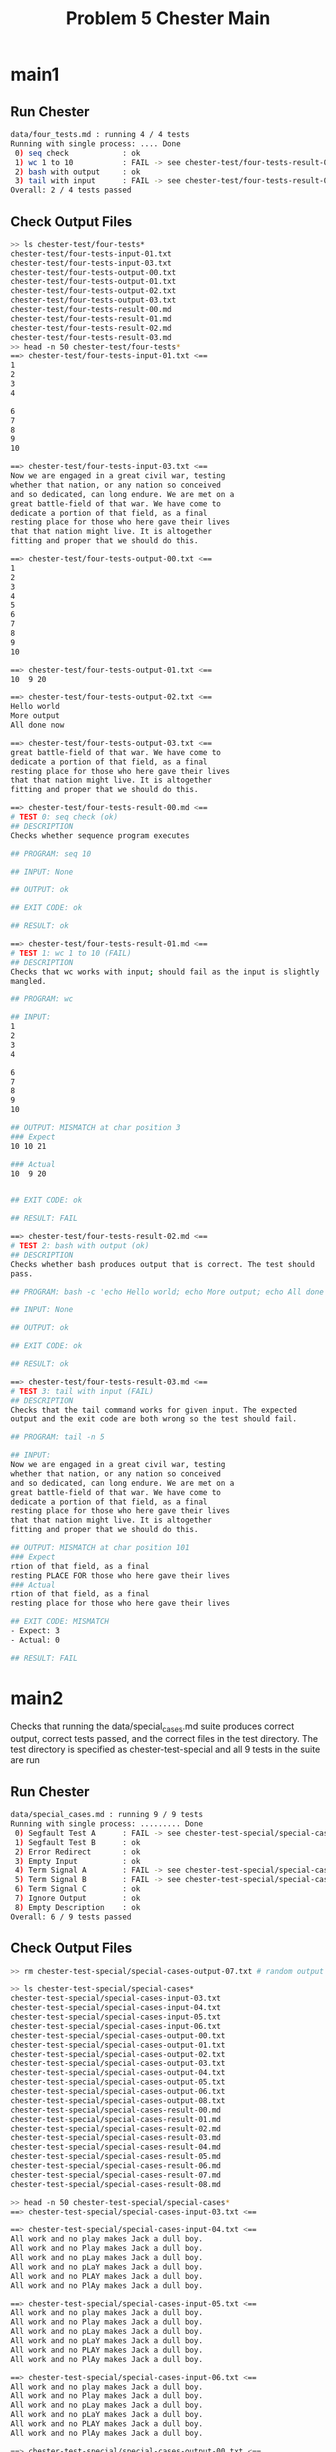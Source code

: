 #+TITLE: Problem 5 Chester Main
#+TESTY: prefix="prob5"
#+TESTY: use_valgrind=1
# disable memory leak detection in forked children
#+TESTY: valgrind_opts="--child-silent-after-fork=yes"

# UPDATED: Thu Nov 14 05:20:52 PM EST 2024

* main1
** Run Chester
#+TESTY: program='./chester data/four_tests.md'
#+BEGIN_SRC sh
data/four_tests.md : running 4 / 4 tests
Running with single process: .... Done
 0) seq check            : ok
 1) wc 1 to 10           : FAIL -> see chester-test/four-tests-result-01.md
 2) bash with output     : ok
 3) tail with input      : FAIL -> see chester-test/four-tests-result-03.md
Overall: 2 / 4 tests passed
#+END_SRC

** Check Output Files
#+TESTY: program='bash -v'
#+TESTY: use_valgrind=0

#+BEGIN_SRC sh
>> ls chester-test/four-tests*
chester-test/four-tests-input-01.txt
chester-test/four-tests-input-03.txt
chester-test/four-tests-output-00.txt
chester-test/four-tests-output-01.txt
chester-test/four-tests-output-02.txt
chester-test/four-tests-output-03.txt
chester-test/four-tests-result-00.md
chester-test/four-tests-result-01.md
chester-test/four-tests-result-02.md
chester-test/four-tests-result-03.md
>> head -n 50 chester-test/four-tests*
==> chester-test/four-tests-input-01.txt <==
1
2
3
4

6
7
8
9
10

==> chester-test/four-tests-input-03.txt <==
Now we are engaged in a great civil war, testing
whether that nation, or any nation so conceived
and so dedicated, can long endure. We are met on a
great battle-field of that war. We have come to
dedicate a portion of that field, as a final
resting place for those who here gave their lives
that that nation might live. It is altogether
fitting and proper that we should do this.

==> chester-test/four-tests-output-00.txt <==
1
2
3
4
5
6
7
8
9
10

==> chester-test/four-tests-output-01.txt <==
10  9 20

==> chester-test/four-tests-output-02.txt <==
Hello world
More output
All done now

==> chester-test/four-tests-output-03.txt <==
great battle-field of that war. We have come to
dedicate a portion of that field, as a final
resting place for those who here gave their lives
that that nation might live. It is altogether
fitting and proper that we should do this.

==> chester-test/four-tests-result-00.md <==
# TEST 0: seq check (ok)
## DESCRIPTION
Checks whether sequence program executes

## PROGRAM: seq 10

## INPUT: None

## OUTPUT: ok

## EXIT CODE: ok

## RESULT: ok

==> chester-test/four-tests-result-01.md <==
# TEST 1: wc 1 to 10 (FAIL)
## DESCRIPTION
Checks that wc works with input; should fail as the input is slightly
mangled.

## PROGRAM: wc

## INPUT:
1
2
3
4

6
7
8
9
10

## OUTPUT: MISMATCH at char position 3
### Expect
10 10 21

### Actual
10  9 20


## EXIT CODE: ok

## RESULT: FAIL

==> chester-test/four-tests-result-02.md <==
# TEST 2: bash with output (ok)
## DESCRIPTION
Checks whether bash produces output that is correct. The test should
pass.

## PROGRAM: bash -c 'echo Hello world; echo More output; echo All done now;'

## INPUT: None

## OUTPUT: ok

## EXIT CODE: ok

## RESULT: ok

==> chester-test/four-tests-result-03.md <==
# TEST 3: tail with input (FAIL)
## DESCRIPTION
Checks that the tail command works for given input. The expected
output and the exit code are both wrong so the test should fail.

## PROGRAM: tail -n 5

## INPUT:
Now we are engaged in a great civil war, testing
whether that nation, or any nation so conceived
and so dedicated, can long endure. We are met on a
great battle-field of that war. We have come to
dedicate a portion of that field, as a final
resting place for those who here gave their lives
that that nation might live. It is altogether
fitting and proper that we should do this.

## OUTPUT: MISMATCH at char position 101
### Expect
rtion of that field, as a final
resting PLACE FOR those who here gave their lives
### Actual
rtion of that field, as a final
resting place for those who here gave their lives

## EXIT CODE: MISMATCH
- Expect: 3
- Actual: 0

## RESULT: FAIL
#+END_SRC

* main2
Checks that running the data/special_cases.md suite produces correct
output, correct tests passed, and the correct files in the test
directory.  The test directory is specified as chester-test-special
and all 9 tests in the suite are run

** Run Chester
#+TESTY: program='./chester data/special_cases.md'
#+BEGIN_SRC sh
data/special_cases.md : running 9 / 9 tests
Running with single process: ......... Done
 0) Segfault Test A      : FAIL -> see chester-test-special/special-cases-result-00.md
 1) Segfault Test B      : ok
 2) Error Redirect       : ok
 3) Empty Input          : ok
 4) Term Signal A        : FAIL -> see chester-test-special/special-cases-result-04.md
 5) Term Signal B        : FAIL -> see chester-test-special/special-cases-result-05.md
 6) Term Signal C        : ok
 7) Ignore Output        : ok
 8) Empty Description    : ok
Overall: 6 / 9 tests passed
#+END_SRC

** Check Output Files
#+TESTY: program='bash -v'
#+TESTY: use_valgrind=0
#+BEGIN_SRC sh
>> rm chester-test-special/special-cases-output-07.txt # random output

>> ls chester-test-special/special-cases*
chester-test-special/special-cases-input-03.txt
chester-test-special/special-cases-input-04.txt
chester-test-special/special-cases-input-05.txt
chester-test-special/special-cases-input-06.txt
chester-test-special/special-cases-output-00.txt
chester-test-special/special-cases-output-01.txt
chester-test-special/special-cases-output-02.txt
chester-test-special/special-cases-output-03.txt
chester-test-special/special-cases-output-04.txt
chester-test-special/special-cases-output-05.txt
chester-test-special/special-cases-output-06.txt
chester-test-special/special-cases-output-08.txt
chester-test-special/special-cases-result-00.md
chester-test-special/special-cases-result-01.md
chester-test-special/special-cases-result-02.md
chester-test-special/special-cases-result-03.md
chester-test-special/special-cases-result-04.md
chester-test-special/special-cases-result-05.md
chester-test-special/special-cases-result-06.md
chester-test-special/special-cases-result-07.md
chester-test-special/special-cases-result-08.md

>> head -n 50 chester-test-special/special-cases*
==> chester-test-special/special-cases-input-03.txt <==

==> chester-test-special/special-cases-input-04.txt <==
All work and no play makes Jack a dull boy.
All work and no Play makes Jack a dull boy.
All work and no pLay makes Jack a dull boy.
All work and no pLaY makes Jack a dull boy.
All work and no PLAY makes Jack a dull boy.
All work and no PlAy makes Jack a dull boy.

==> chester-test-special/special-cases-input-05.txt <==
All work and no play makes Jack a dull boy.
All work and no Play makes Jack a dull boy.
All work and no pLay makes Jack a dull boy.
All work and no pLaY makes Jack a dull boy.
All work and no PLAY makes Jack a dull boy.
All work and no PlAy makes Jack a dull boy.

==> chester-test-special/special-cases-input-06.txt <==
All work and no play makes Jack a dull boy.
All work and no Play makes Jack a dull boy.
All work and no pLay makes Jack a dull boy.
All work and no pLaY makes Jack a dull boy.
All work and no PLAY makes Jack a dull boy.
All work and no PlAy makes Jack a dull boy.

==> chester-test-special/special-cases-output-00.txt <==
This script raises a SIGSEGV
About the raise the signal which
should end the program

==> chester-test-special/special-cases-output-01.txt <==
This script raises a SIGSEGV
About the raise the signal which
should end the program

==> chester-test-special/special-cases-output-02.txt <==
1 First Message to stdout
2 Second Message to stderr
3 Third Message to stdout

==> chester-test-special/special-cases-output-03.txt <==
0 0 0

==> chester-test-special/special-cases-output-04.txt <==
The word 'play' appeared on 6 lines
Terminating now

==> chester-test-special/special-cases-output-05.txt <==
The word 'play' appeared on 6 lines
Terminating now

==> chester-test-special/special-cases-output-06.txt <==
The word 'play' appeared on 6 lines
Terminating now

==> chester-test-special/special-cases-output-08.txt <==
4
6
8
10
12

==> chester-test-special/special-cases-result-00.md <==
# TEST 0: Segfault Test A (FAIL)
## DESCRIPTION
Checks that the data/raise_sigsegv.sh program runs and the return code
is properly handled. The test should fail.

## PROGRAM: bash data/raise_sigsegv.sh

## INPUT: None

## OUTPUT: ok

## EXIT CODE: MISMATCH
- Expect: 0
- Actual: -11

## RESULT: FAIL

==> chester-test-special/special-cases-result-01.md <==
# TEST 1: Segfault Test B (ok)
## DESCRIPTION
Like previous test but sets exit code expectation to the segfault signal.

## PROGRAM: bash data/raise_sigsegv.sh

## INPUT: None

## OUTPUT: ok

## EXIT CODE: ok

## RESULT: ok

==> chester-test-special/special-cases-result-02.md <==
# TEST 2: Error Redirect (ok)
## DESCRIPTION
Uses data/print_stdout_stderr.sh to produce output on both stdout and
stderr to make sure tests redirect both to the results file.

## PROGRAM: bash data/print_stdout_stderr.sh

## INPUT: None

## OUTPUT: ok

## EXIT CODE: ok

## RESULT: ok

==> chester-test-special/special-cases-result-03.md <==
# TEST 3: Empty Input (ok)
## DESCRIPTION
Sends empty input to a program.

## PROGRAM: wc

## INPUT:

## OUTPUT: skipped check

## EXIT CODE: ok

## RESULT: ok

==> chester-test-special/special-cases-result-04.md <==
# TEST 4: Term Signal A (FAIL)
## DESCRIPTION
Checks that term signal is handled properly. Test fails as output and
exit_cod do not match expected.

## PROGRAM: bash data/count_terminate.sh play

## INPUT:
All work and no play makes Jack a dull boy.
All work and no Play makes Jack a dull boy.
All work and no pLay makes Jack a dull boy.
All work and no pLaY makes Jack a dull boy.
All work and no PLAY makes Jack a dull boy.
All work and no PlAy makes Jack a dull boy.

## OUTPUT: MISMATCH at char position 1
### Expect
Terminating now

### Actual
The word 'play' appeared on 6 lines
Termin

## EXIT CODE: MISMATCH
- Expect: 0
- Actual: -15

## RESULT: FAIL

==> chester-test-special/special-cases-result-05.md <==
# TEST 5: Term Signal B (FAIL)
## DESCRIPTION
Checks that term signal is handled properly. Test passes due to exit
code not matching expectation.

## PROGRAM: bash data/count_terminate.sh play

## INPUT:
All work and no play makes Jack a dull boy.
All work and no Play makes Jack a dull boy.
All work and no pLay makes Jack a dull boy.
All work and no pLaY makes Jack a dull boy.
All work and no PLAY makes Jack a dull boy.
All work and no PlAy makes Jack a dull boy.

## OUTPUT: ok

## EXIT CODE: MISMATCH
- Expect: 0
- Actual: -15

## RESULT: FAIL

==> chester-test-special/special-cases-result-06.md <==
# TEST 6: Term Signal C (ok)
## DESCRIPTION
Checks that term signal is handled properly. Test passes due to
expected values being met.

## PROGRAM: bash data/count_terminate.sh play

## INPUT:
All work and no play makes Jack a dull boy.
All work and no Play makes Jack a dull boy.
All work and no pLay makes Jack a dull boy.
All work and no pLaY makes Jack a dull boy.
All work and no PLAY makes Jack a dull boy.
All work and no PlAy makes Jack a dull boy.

## OUTPUT: ok

## EXIT CODE: ok

## RESULT: ok

==> chester-test-special/special-cases-result-07.md <==
# TEST 7: Ignore Output (ok)
## DESCRIPTION
Runs a command with unpredictable output but that output should be
ignored as no expected output is provided leading the test to pass.

## PROGRAM: bash -c 'echo $RANDOM'

## INPUT: None

## OUTPUT: skipped check

## EXIT CODE: ok

## RESULT: ok

==> chester-test-special/special-cases-result-08.md <==
# TEST 8: Empty Description (ok)
## DESCRIPTION

## PROGRAM: seq 4 2 12

## INPUT: None

## OUTPUT: ok

## EXIT CODE: ok

## RESULT: ok
#+END_SRC

* main3
Runs the data/seq_tests.md suite but uses command line arguments to
dictate that only 4 of the 7 tests are run. Determines if the main
command line program correctly handles specifying tests to run on the
command line.

** Run Chester
#+TESTY: program='./chester data/seq_tests.md 2 3 5 6'
#+BEGIN_SRC sh
data/seq_tests.md : running 4 / 7 tests
Running with single process: .... Done
 2) seq 8 -1 0           : FAIL -> see chester-test-seq/seq-result-02.md
 3) seq 5000 1000 9000   : FAIL -> see chester-test-seq/seq-result-03.md
 5) seq -s ' ' 10 2 20   : ok
 6) seq -s ' ' 10 -1 1   : FAIL -> see chester-test-seq/seq-result-06.md
Overall: 1 / 4 tests passed
#+END_SRC

** Check Output Files
#+TESTY: program='bash -v'
#+TESTY: use_valgrind=0
#+BEGIN_SRC sh
>> ls chester-test-seq/seq*
chester-test-seq/seq-output-02.txt
chester-test-seq/seq-output-03.txt
chester-test-seq/seq-output-05.txt
chester-test-seq/seq-output-06.txt
chester-test-seq/seq-result-02.md
chester-test-seq/seq-result-03.md
chester-test-seq/seq-result-05.md
chester-test-seq/seq-result-06.md

>> head -n 50 chester-test-seq/seq*
==> chester-test-seq/seq-output-02.txt <==
5
10
15
20
25
30
35
40
45
50

==> chester-test-seq/seq-output-03.txt <==
5000
6000
7000
8000
9000

==> chester-test-seq/seq-output-05.txt <==
10 12 14 16 18 20

==> chester-test-seq/seq-output-06.txt <==
10 9 8 7 6 5 4 3 2 1

==> chester-test-seq/seq-result-02.md <==
# TEST 2: seq 8 -1 0 (FAIL)
## DESCRIPTION
Checks whether sequence program executes
Should fail.

## PROGRAM: seq 5 5 50

## INPUT: None

## OUTPUT: MISMATCH at char position 0
### Expect
8
7
6
5
4
3
2
1


### Actual
5
10
15
20
25
30
35
40
45
50


## EXIT CODE: ok

## RESULT: FAIL

==> chester-test-seq/seq-result-03.md <==
# TEST 3: seq 5000 1000 9000 (FAIL)
## DESCRIPTION
Checks whether sequence program executes
Should fail

## PROGRAM: seq 5000 1000 9000

## INPUT: None

## OUTPUT: MISMATCH at char position 25
### Expect
5000
6000
7000
8000
9000
10000

### Actual
5000
6000
7000
8000
9000


## EXIT CODE: ok

## RESULT: FAIL

==> chester-test-seq/seq-result-05.md <==
# TEST 5: seq -s ' ' 10 2 20 (ok)
## DESCRIPTION
Checks whether sequence program executes

## PROGRAM: seq -s ' ' 10 2 20

## INPUT: None

## OUTPUT: ok

## EXIT CODE: ok

## RESULT: ok

==> chester-test-seq/seq-result-06.md <==
# TEST 6: seq -s ' ' 10 -1 1 (FAIL)
## DESCRIPTION
Checks whether sequence program executes
Should fail

## PROGRAM: seq -s ' ' 10 -1 1

## INPUT: None

## OUTPUT: ok

## EXIT CODE: MISMATCH
- Expect: -3
- Actual: 0

## RESULT: FAIL
#+END_SRC

* main4
Runs the data/shell_tests.md suite repeatedly to ensure that the
behavior is as expected.

** Chester Run All Tests
#+TESTY: program='./chester data/big_tests.md'
#+BEGIN_SRC sh
data/big_tests.md : running 25 / 25 tests
Running with single process: ......................... Done
 0) seq check            : ok
 1) wc 1 to 10           : FAIL -> see chester-test-big/big-result-01.md
 2) bash with output     : ok
 3) tail with input      : FAIL -> see chester-test-big/big-result-03.md
 4) Segfault Test A      : FAIL -> see chester-test-big/big-result-04.md
 5) Segfault Test B      : ok
 6) Error Redirect       : ok
 7) Empty Input          : ok
 8) Term Signal A        : FAIL -> see chester-test-big/big-result-08.md
 9) Term Signal B        : FAIL -> see chester-test-big/big-result-09.md
10) Term Signal C        : ok
11) Ignore Output        : ok
12) Empty Description    : ok
13) seq 10               : ok
14) seq 5 5 50           : ok
15) seq 8 -1 0           : FAIL -> see chester-test-big/big-result-15.md
16) seq 5000 1000 9000   : FAIL -> see chester-test-big/big-result-16.md
17) seq 5000 1000 10000  : FAIL -> see chester-test-big/big-result-17.md
18) seq -s ' ' 10 2 20   : ok
19) seq -s ' ' 10 -1 1   : FAIL -> see chester-test-big/big-result-19.md
20) bash echos           : ok
21) bash interactive A   : ok
22) bash interactive B   : ok
23) bash stderr          : ok
24) bash count           : ok
Overall: 16 / 25 tests passed
#+END_SRC

** Chester Run Test 19
#+TESTY: program='./chester data/big_tests.md 19'
#+BEGIN_SRC sh
data/big_tests.md : running 1 / 25 tests
Running with single process: . Done
19) seq -s ' ' 10 -1 1   : FAIL -> see chester-test-big/big-result-19.md
Overall: 0 / 1 tests passed
#+END_SRC

** Chester Run Tests 5 10 15 20
#+TESTY: program='./chester data/big_tests.md 5 10 15 20'
#+BEGIN_SRC sh
data/big_tests.md : running 4 / 25 tests
Running with single process: .... Done
 5) Segfault Test B      : ok
10) Term Signal C        : ok
15) seq 8 -1 0           : FAIL -> see chester-test-big/big-result-15.md
20) bash echos           : ok
Overall: 3 / 4 tests passed
#+END_SRC

** Chester Run Tests 1 3 4 8 17 
#+TESTY: program='./chester data/big_tests.md 1 3 4 8 17'
#+BEGIN_SRC sh
data/big_tests.md : running 5 / 25 tests
Running with single process: ..... Done
 1) wc 1 to 10           : FAIL -> see chester-test-big/big-result-01.md
 3) tail with input      : FAIL -> see chester-test-big/big-result-03.md
 4) Segfault Test A      : FAIL -> see chester-test-big/big-result-04.md
 8) Term Signal A        : FAIL -> see chester-test-big/big-result-08.md
17) seq 5000 1000 10000  : FAIL -> see chester-test-big/big-result-17.md
Overall: 0 / 5 tests passed
#+END_SRC

** Check Output Files
#+TESTY: program='bash -v'
#+TESTY: use_valgrind=0
#+BEGIN_SRC sh
>> rm chester-test-big/big-output-11.txt # random output

>> ls chester-test-big/big*
chester-test-big/big-input-01.txt
chester-test-big/big-input-03.txt
chester-test-big/big-input-07.txt
chester-test-big/big-input-08.txt
chester-test-big/big-input-09.txt
chester-test-big/big-input-10.txt
chester-test-big/big-input-21.txt
chester-test-big/big-input-22.txt
chester-test-big/big-input-24.txt
chester-test-big/big-output-00.txt
chester-test-big/big-output-01.txt
chester-test-big/big-output-02.txt
chester-test-big/big-output-03.txt
chester-test-big/big-output-04.txt
chester-test-big/big-output-05.txt
chester-test-big/big-output-06.txt
chester-test-big/big-output-07.txt
chester-test-big/big-output-08.txt
chester-test-big/big-output-09.txt
chester-test-big/big-output-10.txt
chester-test-big/big-output-12.txt
chester-test-big/big-output-13.txt
chester-test-big/big-output-14.txt
chester-test-big/big-output-15.txt
chester-test-big/big-output-16.txt
chester-test-big/big-output-17.txt
chester-test-big/big-output-18.txt
chester-test-big/big-output-19.txt
chester-test-big/big-output-20.txt
chester-test-big/big-output-21.txt
chester-test-big/big-output-22.txt
chester-test-big/big-output-23.txt
chester-test-big/big-output-24.txt
chester-test-big/big-result-00.md
chester-test-big/big-result-01.md
chester-test-big/big-result-02.md
chester-test-big/big-result-03.md
chester-test-big/big-result-04.md
chester-test-big/big-result-05.md
chester-test-big/big-result-06.md
chester-test-big/big-result-07.md
chester-test-big/big-result-08.md
chester-test-big/big-result-09.md
chester-test-big/big-result-10.md
chester-test-big/big-result-11.md
chester-test-big/big-result-12.md
chester-test-big/big-result-13.md
chester-test-big/big-result-14.md
chester-test-big/big-result-15.md
chester-test-big/big-result-16.md
chester-test-big/big-result-17.md
chester-test-big/big-result-18.md
chester-test-big/big-result-19.md
chester-test-big/big-result-20.md
chester-test-big/big-result-21.md
chester-test-big/big-result-22.md
chester-test-big/big-result-23.md
chester-test-big/big-result-24.md

>> head -n 50 chester-test-big/big*
==> chester-test-big/big-input-01.txt <==
1
2
3
4

6
7
8
9
10

==> chester-test-big/big-input-03.txt <==
Now we are engaged in a great civil war, testing
whether that nation, or any nation so conceived
and so dedicated, can long endure. We are met on a
great battle-field of that war. We have come to
dedicate a portion of that field, as a final
resting place for those who here gave their lives
that that nation might live. It is altogether
fitting and proper that we should do this.

==> chester-test-big/big-input-07.txt <==

==> chester-test-big/big-input-08.txt <==
All work and no play makes Jack a dull boy.
All work and no Play makes Jack a dull boy.
All work and no pLay makes Jack a dull boy.
All work and no pLaY makes Jack a dull boy.
All work and no PLAY makes Jack a dull boy.
All work and no PlAy makes Jack a dull boy.

==> chester-test-big/big-input-09.txt <==
All work and no play makes Jack a dull boy.
All work and no Play makes Jack a dull boy.
All work and no pLay makes Jack a dull boy.
All work and no pLaY makes Jack a dull boy.
All work and no PLAY makes Jack a dull boy.
All work and no PlAy makes Jack a dull boy.

==> chester-test-big/big-input-10.txt <==
All work and no play makes Jack a dull boy.
All work and no Play makes Jack a dull boy.
All work and no pLay makes Jack a dull boy.
All work and no pLaY makes Jack a dull boy.
All work and no PLAY makes Jack a dull boy.
All work and no PlAy makes Jack a dull boy.

==> chester-test-big/big-input-21.txt <==
echo First line
echo Second line
seq 200|wc
echo Done
exit 3;

==> chester-test-big/big-input-22.txt <==
printf 'Kissy face, kissy face\nSent to your phone\n'
seq 50|grep 7
echo About to interrupt
kill -SIGINT $$
echo How did this happen;

==> chester-test-big/big-input-24.txt <==
Apateu, apateu
Apateu, apateu
Apateu, apateu
Uh, uh-huh, uh-huh
Apateu, apateu
Apateu, apateu
Apateu, apateu
Uh, uh-huh, uh-huh

==> chester-test-big/big-output-00.txt <==
1
2
3
4
5
6
7
8
9
10

==> chester-test-big/big-output-01.txt <==
10  9 20

==> chester-test-big/big-output-02.txt <==
Hello world
More output
All done now

==> chester-test-big/big-output-03.txt <==
great battle-field of that war. We have come to
dedicate a portion of that field, as a final
resting place for those who here gave their lives
that that nation might live. It is altogether
fitting and proper that we should do this.

==> chester-test-big/big-output-04.txt <==
This script raises a SIGSEGV
About the raise the signal which
should end the program

==> chester-test-big/big-output-05.txt <==
This script raises a SIGSEGV
About the raise the signal which
should end the program

==> chester-test-big/big-output-06.txt <==
1 First Message to stdout
2 Second Message to stderr
3 Third Message to stdout

==> chester-test-big/big-output-07.txt <==
0 0 0

==> chester-test-big/big-output-08.txt <==
The word 'play' appeared on 6 lines
Terminating now

==> chester-test-big/big-output-09.txt <==
The word 'play' appeared on 6 lines
Terminating now

==> chester-test-big/big-output-10.txt <==
The word 'play' appeared on 6 lines
Terminating now

==> chester-test-big/big-output-12.txt <==
4
6
8
10
12

==> chester-test-big/big-output-13.txt <==
1
2
3
4
5
6
7
8
9
10

==> chester-test-big/big-output-14.txt <==
5
10
15
20
25
30
35
40
45
50

==> chester-test-big/big-output-15.txt <==
5
10
15
20
25
30
35
40
45
50

==> chester-test-big/big-output-16.txt <==
5000
6000
7000
8000
9000

==> chester-test-big/big-output-17.txt <==
5000
6000
7000
8000
9000

==> chester-test-big/big-output-18.txt <==
10 12 14 16 18 20

==> chester-test-big/big-output-19.txt <==
10 9 8 7 6 5 4 3 2 1

==> chester-test-big/big-output-20.txt <==
Hi there!
This is swell

==> chester-test-big/big-output-21.txt <==
First line
Second line
    200     200     692
Done

==> chester-test-big/big-output-22.txt <==
Kissy face, kissy face
Sent to your phone
7
17
27
37
47
About to interrupt

==> chester-test-big/big-output-23.txt <==
1 First Message to stdout
2 Second Message to stderr
3 Third Message to stdout

==> chester-test-big/big-output-24.txt <==
The word 'apateu' appeared on 6 lines
Terminating now

==> chester-test-big/big-result-00.md <==
# TEST 0: seq check (ok)
## DESCRIPTION
Checks whether sequence program executes

## PROGRAM: seq 10

## INPUT: None

## OUTPUT: ok

## EXIT CODE: ok

## RESULT: ok

==> chester-test-big/big-result-01.md <==
# TEST 1: wc 1 to 10 (FAIL)
## DESCRIPTION
Checks that wc works with input; should fail as the input is slightly
mangled.

## PROGRAM: wc

## INPUT:
1
2
3
4

6
7
8
9
10

## OUTPUT: MISMATCH at char position 3
### Expect
10 10 21

### Actual
10  9 20


## EXIT CODE: ok

## RESULT: FAIL

==> chester-test-big/big-result-02.md <==
# TEST 2: bash with output (ok)
## DESCRIPTION
Checks whether bash produces output that is correct. The test should
pass.

## PROGRAM: bash -c 'echo Hello world; echo More output; echo All done now;'

## INPUT: None

## OUTPUT: ok

## EXIT CODE: ok

## RESULT: ok

==> chester-test-big/big-result-03.md <==
# TEST 3: tail with input (FAIL)
## DESCRIPTION
Checks that the tail command works for given input. The expected
output and the exit code are both wrong so the test should fail.

## PROGRAM: tail -n 5

## INPUT:
Now we are engaged in a great civil war, testing
whether that nation, or any nation so conceived
and so dedicated, can long endure. We are met on a
great battle-field of that war. We have come to
dedicate a portion of that field, as a final
resting place for those who here gave their lives
that that nation might live. It is altogether
fitting and proper that we should do this.

## OUTPUT: MISMATCH at char position 101
### Expect
rtion of that field, as a final
resting PLACE FOR those who here gave their lives
### Actual
rtion of that field, as a final
resting place for those who here gave their lives

## EXIT CODE: MISMATCH
- Expect: 3
- Actual: 0

## RESULT: FAIL

==> chester-test-big/big-result-04.md <==
# TEST 4: Segfault Test A (FAIL)
## DESCRIPTION
Checks that the data/raise_sigsegv.sh program runs and the return code
is properly handled. The test should fail.

## PROGRAM: bash data/raise_sigsegv.sh

## INPUT: None

## OUTPUT: ok

## EXIT CODE: MISMATCH
- Expect: 0
- Actual: -11

## RESULT: FAIL

==> chester-test-big/big-result-05.md <==
# TEST 5: Segfault Test B (ok)
## DESCRIPTION
Like previous test but sets exit code expectation to the segfault signal.

## PROGRAM: bash data/raise_sigsegv.sh

## INPUT: None

## OUTPUT: ok

## EXIT CODE: ok

## RESULT: ok

==> chester-test-big/big-result-06.md <==
# TEST 6: Error Redirect (ok)
## DESCRIPTION
Uses data/print_stdout_stderr.sh to produce output on both stdout and
stderr to make sure tests redirect both to the results file.

## PROGRAM: bash data/print_stdout_stderr.sh

## INPUT: None

## OUTPUT: ok

## EXIT CODE: ok

## RESULT: ok

==> chester-test-big/big-result-07.md <==
# TEST 7: Empty Input (ok)
## DESCRIPTION
Sends empty input to a program.

## PROGRAM: wc

## INPUT:

## OUTPUT: skipped check

## EXIT CODE: ok

## RESULT: ok

==> chester-test-big/big-result-08.md <==
# TEST 8: Term Signal A (FAIL)
## DESCRIPTION
Checks that term signal is handled properly. Test fails as output and
exit_cod do not match expected.

## PROGRAM: bash data/count_terminate.sh play

## INPUT:
All work and no play makes Jack a dull boy.
All work and no Play makes Jack a dull boy.
All work and no pLay makes Jack a dull boy.
All work and no pLaY makes Jack a dull boy.
All work and no PLAY makes Jack a dull boy.
All work and no PlAy makes Jack a dull boy.

## OUTPUT: MISMATCH at char position 1
### Expect
Terminating now

### Actual
The word 'play' appeared on 6 lines
Termin

## EXIT CODE: MISMATCH
- Expect: 0
- Actual: -15

## RESULT: FAIL

==> chester-test-big/big-result-09.md <==
# TEST 9: Term Signal B (FAIL)
## DESCRIPTION
Checks that term signal is handled properly. Test passes due to exit
code not matching expectation.

## PROGRAM: bash data/count_terminate.sh play

## INPUT:
All work and no play makes Jack a dull boy.
All work and no Play makes Jack a dull boy.
All work and no pLay makes Jack a dull boy.
All work and no pLaY makes Jack a dull boy.
All work and no PLAY makes Jack a dull boy.
All work and no PlAy makes Jack a dull boy.

## OUTPUT: ok

## EXIT CODE: MISMATCH
- Expect: 0
- Actual: -15

## RESULT: FAIL

==> chester-test-big/big-result-10.md <==
# TEST 10: Term Signal C (ok)
## DESCRIPTION
Checks that term signal is handled properly. Test passes due to
expected values being met.

## PROGRAM: bash data/count_terminate.sh play

## INPUT:
All work and no play makes Jack a dull boy.
All work and no Play makes Jack a dull boy.
All work and no pLay makes Jack a dull boy.
All work and no pLaY makes Jack a dull boy.
All work and no PLAY makes Jack a dull boy.
All work and no PlAy makes Jack a dull boy.

## OUTPUT: ok

## EXIT CODE: ok

## RESULT: ok

==> chester-test-big/big-result-11.md <==
# TEST 11: Ignore Output (ok)
## DESCRIPTION
Runs a command with unpredictable output but that output should be
ignored as no expected output is provided leading the test to pass.

## PROGRAM: bash -c 'echo $RANDOM'

## INPUT: None

## OUTPUT: skipped check

## EXIT CODE: ok

## RESULT: ok

==> chester-test-big/big-result-12.md <==
# TEST 12: Empty Description (ok)
## DESCRIPTION

## PROGRAM: seq 4 2 12

## INPUT: None

## OUTPUT: ok

## EXIT CODE: ok

## RESULT: ok

==> chester-test-big/big-result-13.md <==
# TEST 13: seq 10 (ok)
## DESCRIPTION
Checks whether sequence program executes

## PROGRAM: seq 10

## INPUT: None

## OUTPUT: ok

## EXIT CODE: ok

## RESULT: ok

==> chester-test-big/big-result-14.md <==
# TEST 14: seq 5 5 50 (ok)
## DESCRIPTION
Checks whether sequence program executes

## PROGRAM: seq 5 5 50

## INPUT: None

## OUTPUT: ok

## EXIT CODE: ok

## RESULT: ok

==> chester-test-big/big-result-15.md <==
# TEST 15: seq 8 -1 0 (FAIL)
## DESCRIPTION
Checks whether sequence program executes
Should fail.

## PROGRAM: seq 5 5 50

## INPUT: None

## OUTPUT: MISMATCH at char position 0
### Expect
8
7
6
5
4
3
2
1


### Actual
5
10
15
20
25
30
35
40
45
50


## EXIT CODE: ok

## RESULT: FAIL

==> chester-test-big/big-result-16.md <==
# TEST 16: seq 5000 1000 9000 (FAIL)
## DESCRIPTION
Checks whether sequence program executes
Should fail

## PROGRAM: seq 5000 1000 9000

## INPUT: None

## OUTPUT: MISMATCH at char position 25
### Expect
5000
6000
7000
8000
9000
10000

### Actual
5000
6000
7000
8000
9000


## EXIT CODE: ok

## RESULT: FAIL

==> chester-test-big/big-result-17.md <==
# TEST 17: seq 5000 1000 10000 (FAIL)
## DESCRIPTION
Checks whether sequence program executes
Should fail

## PROGRAM: seq 5000 1000 9000

## INPUT: None

## OUTPUT: MISMATCH at char position 25
### Expect
5000
6000
7000
8000
9000
10000

### Actual
5000
6000
7000
8000
9000


## EXIT CODE: MISMATCH
- Expect: 2
- Actual: 0

## RESULT: FAIL

==> chester-test-big/big-result-18.md <==
# TEST 18: seq -s ' ' 10 2 20 (ok)
## DESCRIPTION
Checks whether sequence program executes

## PROGRAM: seq -s ' ' 10 2 20

## INPUT: None

## OUTPUT: ok

## EXIT CODE: ok

## RESULT: ok

==> chester-test-big/big-result-19.md <==
# TEST 19: seq -s ' ' 10 -1 1 (FAIL)
## DESCRIPTION
Checks whether sequence program executes
Should fail

## PROGRAM: seq -s ' ' 10 -1 1

## INPUT: None

## OUTPUT: ok

## EXIT CODE: MISMATCH
- Expect: -3
- Actual: 0

## RESULT: FAIL

==> chester-test-big/big-result-20.md <==
# TEST 20: bash echos (ok)
## DESCRIPTION
Uses bash echoing

## PROGRAM: bash -c 'echo Hi there!; echo This is swell;'

## INPUT: None

## OUTPUT: ok

## EXIT CODE: ok

## RESULT: ok

==> chester-test-big/big-result-21.md <==
# TEST 21: bash interactive A (ok)
## DESCRIPTION
Checks that input is properly fed to bash

## PROGRAM: bash

## INPUT:
echo First line
echo Second line
seq 200|wc
echo Done
exit 3;

## OUTPUT: ok

## EXIT CODE: ok

## RESULT: ok

==> chester-test-big/big-result-22.md <==
# TEST 22: bash interactive B (ok)
## DESCRIPTION
Checks that input is properly fed to bash

## PROGRAM: bash

## INPUT:
printf 'Kissy face, kissy face\nSent to your phone\n'
seq 50|grep 7
echo About to interrupt
kill -SIGINT $$
echo How did this happen;

## OUTPUT: ok

## EXIT CODE: ok

## RESULT: ok

==> chester-test-big/big-result-23.md <==
# TEST 23: bash stderr (ok)
## DESCRIPTION
Runs data/print_stdout_stderr.sh which produces output 
on both stdout and stderr

## PROGRAM: bash data/print_stdout_stderr.sh

## INPUT: None

## OUTPUT: ok

## EXIT CODE: ok

## RESULT: ok

==> chester-test-big/big-result-24.md <==
# TEST 24: bash count (ok)
## DESCRIPTION
Runs data/count_terminate.sh with given input.

## PROGRAM: bash data/count_terminate.sh apateu

## INPUT:
Apateu, apateu
Apateu, apateu
Apateu, apateu
Uh, uh-huh, uh-huh
Apateu, apateu
Apateu, apateu
Apateu, apateu
Uh, uh-huh, uh-huh

## OUTPUT: ok

## EXIT CODE: ok

## RESULT: ok
#+END_SRC

* main errors
** Create Conflicting File For Test Directory
#+TESTY: use_valgrind=0
#+BEGIN_SRC sh
>> rm -rf chester-test-errors
>> ln -s /usr/bin/gcc chester-test-errors
>> stat -c '%N: %F' chester-test-errors
'chester-test-errors' -> '/usr/bin/gcc': symbolic link
#+END_SRC

** Run Chester To Report Errors
#+TESTY: program='./chester data/errors.md'
#+BEGIN_SRC sh
data/errors.md : running 4 / 4 tests
ERROR: Could not create test directory 'chester-test-errors'
       Non-directory file with that name already exists
ERROR: Failed to create test directory
ERROR: problems encountered during test run
#+END_SRC

** Check Output Files
#+TESTY: use_valgrind=0
#+BEGIN_SRC sh
>> stat -c '%N: %F' chester-test-errors
'chester-test-errors' -> '/usr/bin/gcc': symbolic link
>> rm -rf chester-test-errors
#+END_SRC


